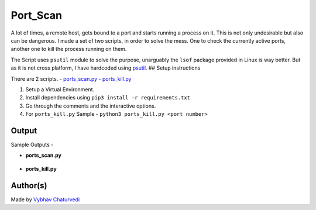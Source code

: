 Port_Scan
=========

|checkout|

A lot of times, a remote host, gets bound to a port and starts running a
process on it. This is not only undesirable but also can be dangerous. I
made a set of two scripts, in order to solve the mess. One to check the
currently active ports, another one to kill the process running on them.

The Script uses ``psutil`` module to solve the purpose, unarguably the
``lsof`` package provided in Linux is way better. But as it is not cross
platform, I have hardcoded using
`psutil <https://psutil.readthedocs.io/en/latest/>`__. ## Setup
instructions

There are 2 scripts.
- `ports_scan.py <./ports_scan.py>`__
- `ports_kill.py <./ports_kill.py>`__

1. Setup a Virtual Environment.
2. Install dependencies using ``pip3 install -r requirements.txt``
3. Go through the comments and the interactive options.
4. For ``ports_kill.py`` Sample -
   ``python3 ports_kill.py <port number>``

Output
------

Sample Outputs -

-  **ports_scan.py**

.. figure:: img/port.PNG
   :alt: Result

-  **ports_kill.py**

.. figure:: img/kill.PNG
   :alt: Result

.. figure:: img/result.PNG
   :alt: Result

Author(s)
---------

Made by `Vybhav Chaturvedi <https://www.linkedin.com/in/vybhav-chaturvedi-0ba82614a/>`__

.. |checkout| image:: https://forthebadge.com/images/badges/check-it-out.svg
  :target: https://github.com/HarshCasper/Rotten-Scripts/tree/master/Python/Ports_Scan/

